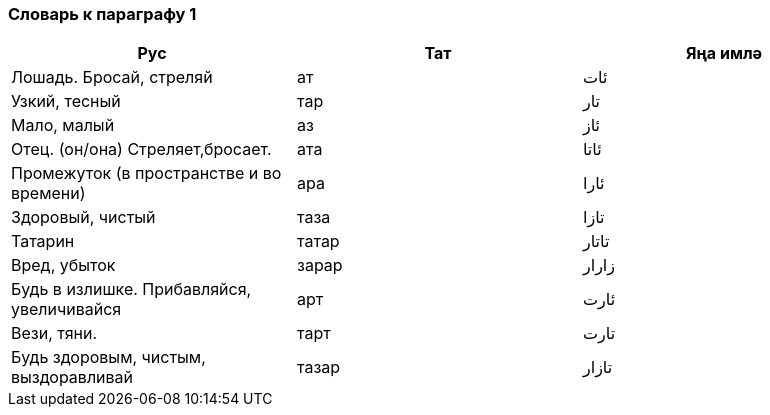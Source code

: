=== Словарь к параграфу 1

|===
| Рус  |  Тат  |  Яңа имлә

| Лошадь. Бросай, стреляй  |  ат  | ئات
| Узкий, тесный | тар | تار
| Мало, малый | аз | ئاز
| Отец. (он/она) Стреляет,бросает. | ата  | ئاتا
| Промежуток (в пространстве и во времени)  | ара | ئارا
| Здоровый, чистый | таза | تازا
| Татарин | татар  | تاتار
| Вред, убыток | зарар | زارار
| Будь в излишке. Прибавляйся, увеличивайся | арт | ئارت
| Вези, тяни. | тарт | تارت
| Будь здоровым, чистым, выздоравливай | тазар  | تازار
|===